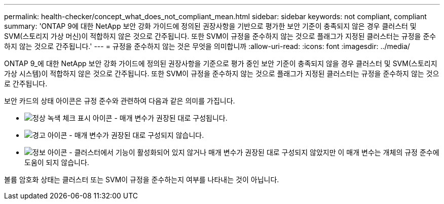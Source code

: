 ---
permalink: health-checker/concept_what_does_not_compliant_mean.html 
sidebar: sidebar 
keywords: not compliant, compliant 
summary: 'ONTAP 9에 대한 NetApp 보안 강화 가이드에 정의된 권장사항을 기반으로 평가한 보안 기준이 충족되지 않은 경우 클러스터 및 SVM(스토리지 가상 머신)이 적합하지 않은 것으로 간주됩니다. 또한 SVM이 규정을 준수하지 않는 것으로 플래그가 지정된 클러스터는 규정을 준수하지 않는 것으로 간주됩니다.' 
---
= 규정을 준수하지 않는 것은 무엇을 의미합니까
:allow-uri-read: 
:icons: font
:imagesdir: ../media/


[role="lead"]
ONTAP 9_에 대한 NetApp 보안 강화 가이드에 정의된 권장사항을 기준으로 평가 중인 보안 기준이 충족되지 않을 경우 클러스터 및 SVM(스토리지 가상 시스템)이 적합하지 않은 것으로 간주됩니다. 또한 SVM이 규정을 준수하지 않는 것으로 플래그가 지정된 클러스터는 규정을 준수하지 않는 것으로 간주됩니다.

보안 카드의 상태 아이콘은 규정 준수와 관련하여 다음과 같은 의미를 가집니다.

* image:../media/sev_normal_um60.png["정상 녹색 체크 표시 아이콘"] - 매개 변수가 권장된 대로 구성됩니다.
* image:../media/sev_warning_um60.png["경고 아이콘"] - 매개 변수가 권장된 대로 구성되지 않습니다.
* image:../media/sev_information_um60.gif["정보 아이콘"] - 클러스터에서 기능이 활성화되어 있지 않거나 매개 변수가 권장된 대로 구성되지 않았지만 이 매개 변수는 개체의 규정 준수에 도움이 되지 않습니다.


볼륨 암호화 상태는 클러스터 또는 SVM이 규정을 준수하는지 여부를 나타내는 것이 아닙니다.
